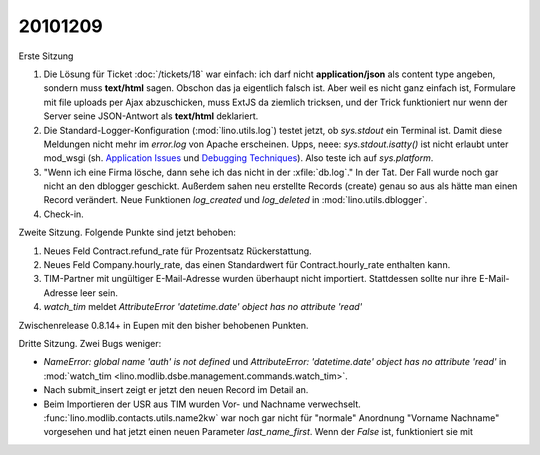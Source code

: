 20101209
========

Erste Sitzung

#. Die Lösung für Ticket :doc:`/tickets/18` war einfach: ich darf nicht **application/json** 
   als content type angeben, sondern muss **text/html** sagen. 
   Obschon das ja eigentlich falsch ist. 
   Aber weil es nicht ganz einfach ist, Formulare mit file uploads per Ajax abzuschicken,
   muss ExtJS da ziemlich tricksen, und der Trick funktioniert nur wenn der Server 
   seine JSON-Antwort als **text/html** deklariert.

#. Die Standard-Logger-Konfiguration (:mod:`lino.utils.log`) testet jetzt, 
   ob `sys.stdout` ein Terminal ist. 
   Damit diese Meldungen nicht mehr im `error.log` von Apache erscheinen. 
   Upps, neee: `sys.stdout.isatty()` ist nicht erlaubt unter mod_wsgi 
   (sh. 
   `Application Issues <http://code.google.com/p/modwsgi/wiki/ApplicationIssues>`_ und
   `Debugging Techniques <http://code.google.com/p/modwsgi/wiki/DebuggingTechniques>`_).
   Also teste ich auf `sys.platform`.
  
#. "Wenn ich eine Firma lösche, dann sehe ich das nicht in der :xfile:`db.log`."
   In der Tat. Der Fall wurde noch gar nicht an den dblogger geschickt.
   Außerdem sahen neu erstellte Records (create) genau so aus als hätte man 
   einen Record verändert.
   Neue Funktionen `log_created` und `log_deleted` in :mod:`lino.utils.dblogger`.
  
#. Check-in.

Zweite Sitzung. Folgende Punkte sind jetzt behoben:

#. Neues Feld Contract.refund_rate für Prozentsatz Rückerstattung.

#. Neues Feld Company.hourly_rate, das einen Standardwert für 
   Contract.hourly_rate enthalten kann.

#. TIM-Partner mit ungültiger E-Mail-Adresse wurden überhaupt nicht importiert. 
   Stattdessen sollte nur ihre E-Mail-Adresse leer sein.

#. `watch_tim` meldet `AttributeError 'datetime.date' object has no attribute 'read'`

Zwischenrelease 0.8.14+ in Eupen mit den bisher behobenen Punkten.


Dritte Sitzung. Zwei Bugs weniger:

- `NameError: global name 'auth' is not defined` und 
  `AttributeError: 'datetime.date' object has no attribute 'read'`
  in :mod:`watch_tim <lino.modlib.dsbe.management.commands.watch_tim>`.

- Nach submit_insert zeigt er jetzt den neuen Record im Detail an.

- Beim Importieren der USR aus TIM wurden Vor- und Nachname verwechselt.
  :func:`lino.modlib.contacts.utils.name2kw` war noch gar nicht für "normale" 
  Anordnung "Vorname Nachname" vorgesehen und hat jetzt einen neuen Parameter 
  `last_name_first`. Wenn der `False` ist, funktioniert sie mit

